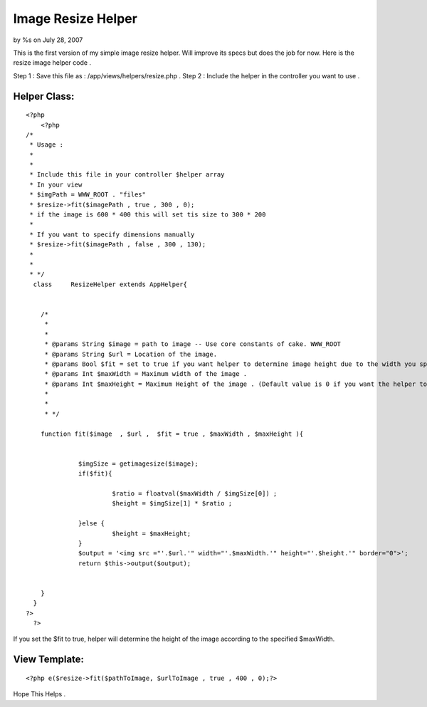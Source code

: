 

Image Resize Helper
===================

by %s on July 28, 2007

This is the first version of my simple image resize helper. Will
improve its specs but does the job for now.
Here is the resize image helper code .

Step 1 : Save this file as : /app/views/helpers/resize.php .
Step 2 : Include the helper in the controller you want to use .



Helper Class:
`````````````

::

    <?php 
        <?php
    /*
     * Usage : 
     * 
     * 
     * Include this file in your controller $helper array
     * In your view 
     * $imgPath = WWW_ROOT . "files"
     * $resize->fit($imagePath , true , 300 , 0);
     * if the image is 600 * 400 this will set tis size to 300 * 200 
     * 
     * If you want to specify dimensions manually 
     * $resize->fit($imagePath , false , 300 , 130);
     * 
     * 
     * */
      class	ResizeHelper extends AppHelper{
      	
      	
      	/*
      	 * 
      	 * 
      	 * @params String $image = path to image -- Use core constants of cake. WWW_ROOT
      	 * @params String $url = Location of the image. 
      	 * @params Bool $fit = set to true if you want helper to determine image height due to the width you specified . 
      	 * @params Int $maxWidth = Maximum width of the image . 
      	 * @params Int $maxHeight = Maximum Height of the image . (Default value is 0 if you want the helper to determine due to width)
      	 * 
      	 * 
      	 * */
      	
      	function fit($image  , $url ,  $fit = true , $maxWidth , $maxHeight ){
    
      		 
      		  $imgSize = getimagesize($image);
      		  if($fit){
                     		  	 
      		  	   $ratio = floatval($maxWidth / $imgSize[0]) ;
      		  	   $height = $imgSize[1] * $ratio ; 
      		  	
      		  }else {
      		  	   $height = $maxHeight;
      		  }
      		  $output = '<img src ="'.$url.'" width="'.$maxWidth.'" height="'.$height.'" border="0">';
      		  return $this->output($output);
      		
      		
      	}
      }
    ?>
      ?>


If you set the $fit to true, helper will determine the height of the
image according to the specified $maxWidth.



View Template:
``````````````

::

    
        <?php e($resize->fit($pathToImage, $urlToImage , true , 400 , 0);?>
      

Hope This Helps .


.. meta::
    :title: Image Resize Helper
    :description: CakePHP Article related to image,helper,resize,resize image,fit image,Helpers
    :keywords: image,helper,resize,resize image,fit image,Helpers
    :copyright: Copyright 2007 
    :category: helpers

